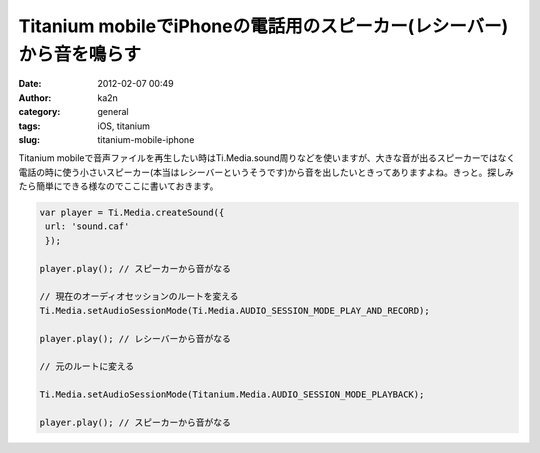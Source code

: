 Titanium mobileでiPhoneの電話用のスピーカー(レシーバー)から音を鳴らす
#####################################################################
:date: 2012-02-07 00:49
:author: ka2n
:category: general
:tags: iOS, titanium
:slug: titanium-mobile-iphone

Titanium
mobileで音声ファイルを再生したい時はTi.Media.sound周りなどを使いますが、大きな音が出るスピーカーではなく電話の時に使う小さいスピーカー(本当はレシーバーというそうです)から音を出したいときってありますよね。きっと。探しみたら簡単にできる様なのでここに書いておきます。

.. code-block:: javascript

    var player = Ti.Media.createSound({
     url: 'sound.caf'
     });

    player.play(); // スピーカーから音がなる

    // 現在のオーディオセッションのルートを変える
    Ti.Media.setAudioSessionMode(Ti.Media.AUDIO_SESSION_MODE_PLAY_AND_RECORD);

    player.play(); // レシーバーから音がなる

    // 元のルートに変える

    Ti.Media.setAudioSessionMode(Titanium.Media.AUDIO_SESSION_MODE_PLAYBACK);

    player.play(); // スピーカーから音がなる
